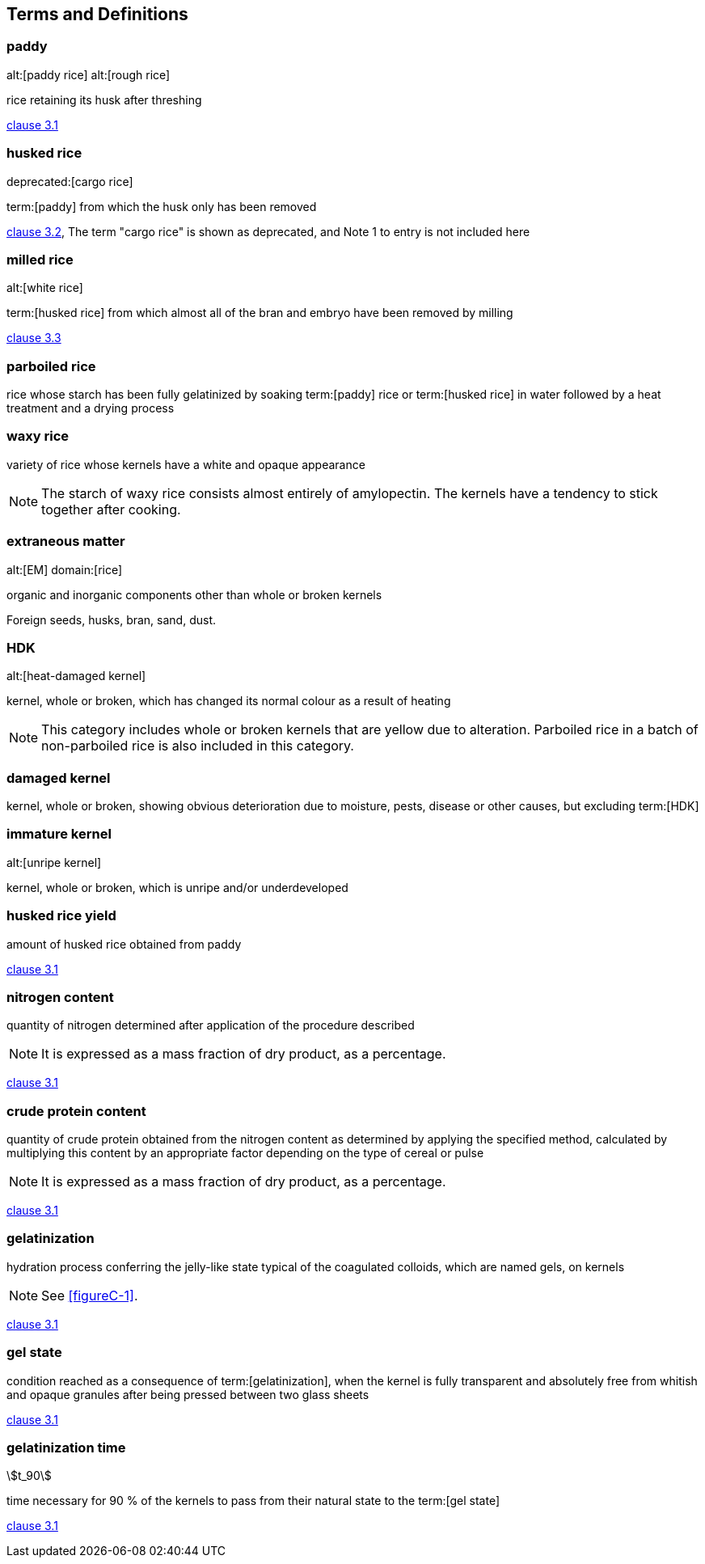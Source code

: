 == Terms and Definitions

=== paddy
alt:[paddy rice]
alt:[rough rice]

rice retaining its husk after threshing

[.source]
<<ISO7301,clause 3.1>>


=== husked rice
deprecated:[cargo rice]

term:[paddy] from which the husk only has been removed

[.source]
<<ISO7301,clause 3.2>>, The term "cargo rice" is shown as deprecated, and Note 1 to entry is not included here


=== milled rice
alt:[white rice]

term:[husked rice] from which almost all of the bran and embryo have been removed by milling

[.source]
<<ISO7301,clause 3.3>>


=== parboiled rice

rice whose starch has been fully gelatinized by soaking term:[paddy] rice or term:[husked rice] in water followed by a heat treatment and a drying process


=== waxy rice

variety of rice whose kernels have a white and opaque appearance

NOTE: The starch of waxy rice consists almost entirely of amylopectin. The kernels have a tendency to stick together after cooking.


=== extraneous matter
alt:[EM]
domain:[rice]

organic and inorganic components other than whole or broken kernels

[example]
Foreign seeds, husks, bran, sand, dust.


=== HDK
alt:[heat-damaged kernel]

kernel, whole or broken, which has changed its normal colour as a result of heating

NOTE: This category includes whole or broken kernels that are yellow due to alteration. Parboiled rice in a batch of non-parboiled rice is also included in this category.


=== damaged kernel

kernel, whole or broken, showing obvious deterioration due to moisture, pests, disease or other causes, but excluding term:[HDK]


=== immature kernel
alt:[unripe kernel]

kernel, whole or broken, which is unripe and/or underdeveloped


=== husked rice yield

amount of husked rice obtained from paddy

// all terms and defs references are dated
[.source]
<<ISO6646,clause 3.1>>


=== nitrogen content

quantity of nitrogen determined after application of the procedure described

NOTE: It is expressed as a mass fraction of dry product, as a percentage.

[.source]
<<ISO20483,clause 3.1>>


=== crude protein content

quantity of crude protein obtained from the nitrogen content as determined by applying the specified method, calculated by multiplying this content by an appropriate factor depending on the type of cereal or pulse

NOTE: It is expressed as a mass fraction of dry product, as a percentage.

[.source]
<<ISO20483,clause 3.1>>


=== gelatinization
hydration process conferring the jelly-like state typical of the coagulated colloids, which are named gels, on kernels

NOTE: See <<figureC-1>>.

[.source]
<<ISO14864,clause 3.1>>


=== gel state

condition reached as a consequence of term:[gelatinization], when the kernel is fully transparent and absolutely free from whitish and opaque granules after being pressed between two glass sheets

[.source]
<<ISO14864,clause 3.1>>


=== gelatinization time
stem:[t_90]

time necessary for 90 % of the kernels to pass from their natural state to the term:[gel state]

[.source]
<<ISO14864,clause 3.1>>

